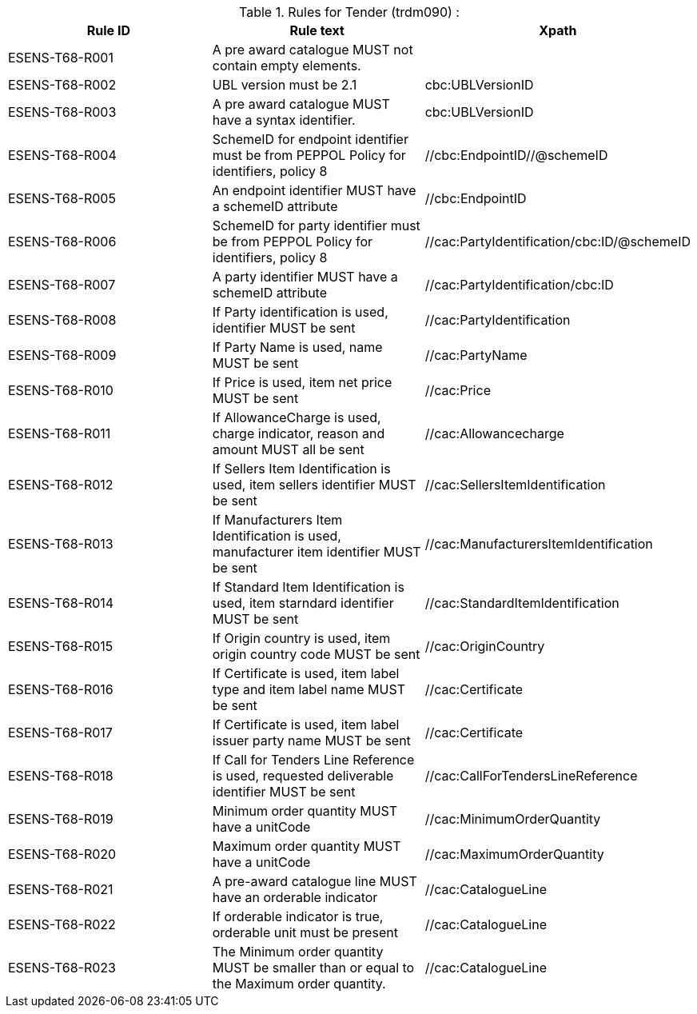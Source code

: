 

.Rules for Tender (trdm090) :
[cols="3", options="header"]
|===
|Rule ID
|Rule text
|Xpath

| ESENS-T68-R001
| A pre award catalogue MUST not contain empty elements.
|

| ESENS-T68-R002
| UBL version must be 2.1
|cbc:UBLVersionID

| ESENS-T68-R003
| A pre award catalogue MUST have a syntax identifier.
|cbc:UBLVersionID

| ESENS-T68-R004
| SchemeID for endpoint identifier must be from PEPPOL Policy for identifiers, policy 8
| //cbc:EndpointID//@schemeID

|ESENS-T68-R005
| An endpoint identifier MUST have a schemeID attribute
|//cbc:EndpointID

| ESENS-T68-R006
| SchemeID for party identifier must be from PEPPOL Policy for identifiers, policy 8
|//cac:PartyIdentification/cbc:ID/@schemeID

|ESENS-T68-R007
| A party identifier MUST have a schemeID attribute
|//cac:PartyIdentification/cbc:ID

| ESENS-T68-R008
| If Party identification is used, identifier MUST be sent
| //cac:PartyIdentification

| ESENS-T68-R009
| If Party Name is used, name MUST be sent
| //cac:PartyName

| ESENS-T68-R010
| If Price is used, item net price MUST be sent
| //cac:Price

| ESENS-T68-R011
| If AllowanceCharge is used, charge indicator, reason and amount MUST all be sent
| //cac:Allowancecharge

| ESENS-T68-R012
| If Sellers Item Identification is used, item sellers identifier MUST be sent
| //cac:SellersItemIdentification

| ESENS-T68-R013
| If Manufacturers Item Identification is used, manufacturer item identifier MUST be sent
| //cac:ManufacturersItemIdentification

| ESENS-T68-R014
| If Standard Item Identification is used, item starndard identifier MUST be sent
| //cac:StandardItemIdentification

| ESENS-T68-R015
| If Origin country is used, item origin country code MUST be sent
| //cac:OriginCountry

| ESENS-T68-R016
| If Certificate is used, item label type and item label name MUST be sent
| //cac:Certificate

| ESENS-T68-R017
| If Certificate is used, item label issuer party name MUST be sent
| //cac:Certificate

| ESENS-T68-R018
| If Call for Tenders Line Reference is used, requested deliverable identifier MUST be sent
| //cac:CallForTendersLineReference

| ESENS-T68-R019
| Minimum order quantity MUST have a unitCode
| //cac:MinimumOrderQuantity

| ESENS-T68-R020
| Maximum order quantity MUST have a unitCode
| //cac:MaximumOrderQuantity

| ESENS-T68-R021
| A pre-award catalogue line MUST have an orderable indicator
| //cac:CatalogueLine

| ESENS-T68-R022
| If orderable indicator is true, orderable unit must be present
| //cac:CatalogueLine

| ESENS-T68-R023
| The Minimum order quantity MUST be smaller than or equal to the Maximum order quantity.
| //cac:CatalogueLine

|===
